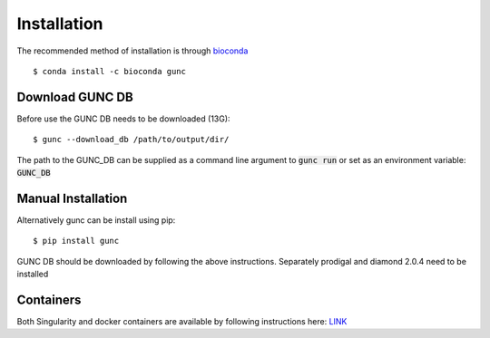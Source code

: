 ============
Installation
============

The recommended method of installation is through `bioconda <https://anaconda.org/bioconda/gunc>`_ ::

    $ conda install -c bioconda gunc

Download GUNC DB
----------------
Before use the GUNC DB needs to be downloaded (13G)::

    $ gunc --download_db /path/to/output/dir/

The path to the GUNC_DB can be supplied as a command line argument
to :code:`gunc run` or set as an environment variable: :code:`GUNC_DB`

Manual Installation
-------------------

Alternatively gunc can be install using pip::

    $ pip install gunc

GUNC DB should be downloaded by following the above instructions.
Separately prodigal and diamond 2.0.4 need to be installed


Containers
----------

Both Singularity and docker containers are available by following instructions here: `LINK <https://biocontainers.pro/#/tools/gunc>`_
